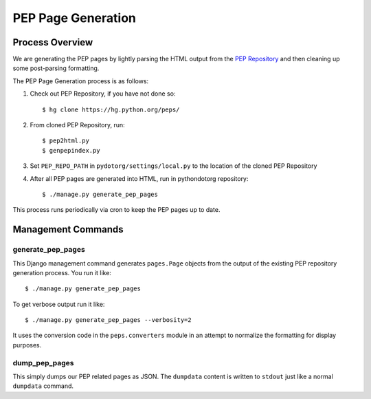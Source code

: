 PEP Page Generation
===================

.. _pep_process:

Process Overview
----------------

We are generating the PEP pages by lightly parsing the HTML output from the
`PEP Repository`_ and then cleaning up some post-parsing formatting.

The PEP Page Generation process is as follows:

1. Check out PEP Repository, if you have not done so::

      $ hg clone https://hg.python.org/peps/

2. From cloned PEP Repository, run::


      $ pep2html.py
      $ genpepindex.py

3. Set ``PEP_REPO_PATH`` in ``pydotorg/settings/local.py`` to the location
   of the cloned PEP Repository

4. After all PEP pages are generated into HTML, run in pythondotorg repository::

   $ ./manage.py generate_pep_pages

This process runs periodically via cron to keep the PEP pages up to date.

Management Commands
-------------------

generate_pep_pages
^^^^^^^^^^^^^^^^^^

This Django management command generates ``pages.Page`` objects from the output
of the existing PEP repository generation process. You run it like::

    $ ./manage.py generate_pep_pages

To get verbose output run it like::

    $ ./manage.py generate_pep_pages --verbosity=2

It uses the conversion code in the ``peps.converters`` module in an attempt to
normalize the formatting for display purposes.

dump_pep_pages
^^^^^^^^^^^^^^

This simply dumps our PEP related pages as JSON. The ``dumpdata`` content is
written to ``stdout`` just like a normal ``dumpdata`` command.

.. _PEP Repository: https://hg.python.org/peps/
